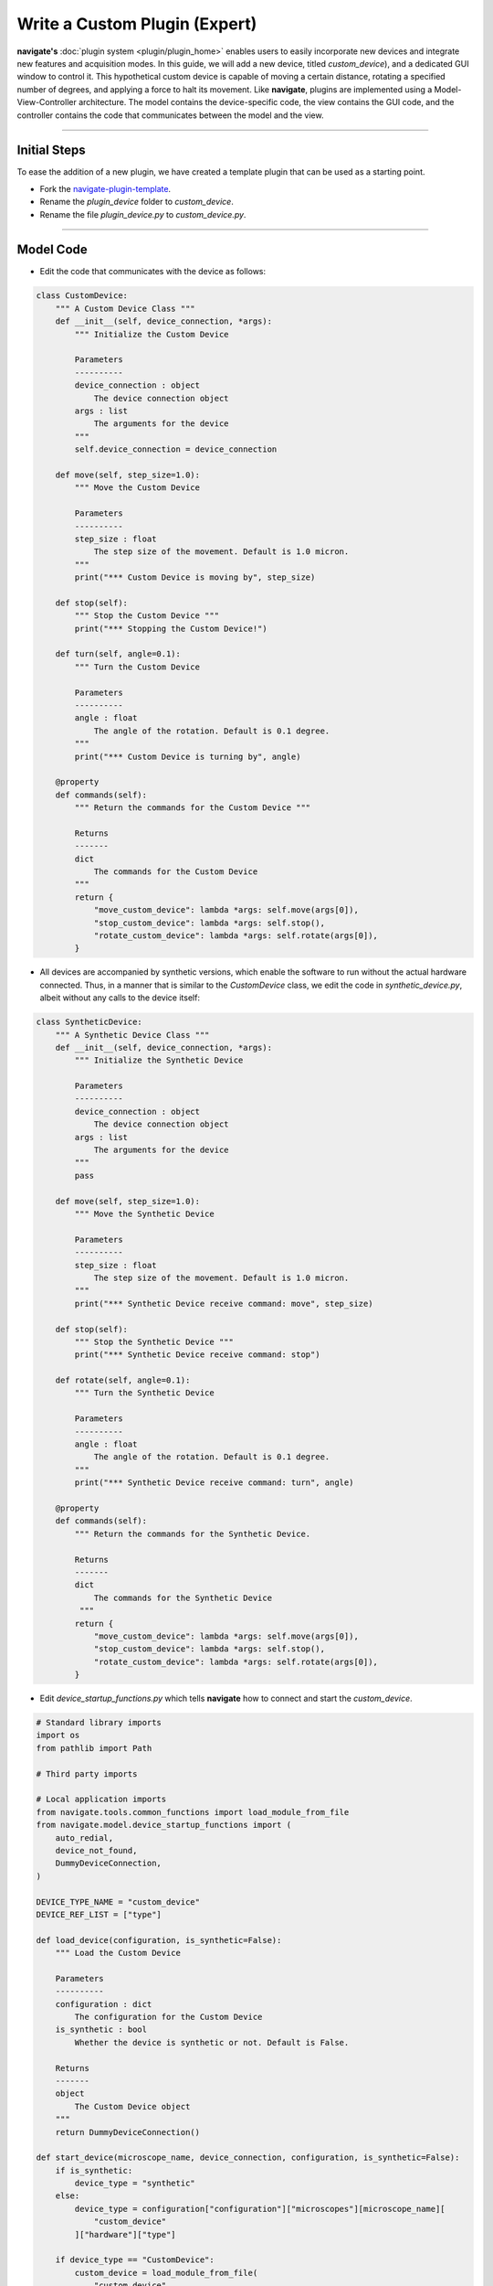 ==============================
Write a Custom Plugin (Expert)
==============================

**navigate's** :doc:`plugin system <plugin/plugin_home>` enables users to
easily incorporate new devices and integrate new features and acquisition modes. In this
guide, we will add a new device, titled `custom_device`), and a dedicated GUI window to control it.
This hypothetical custom device is capable of moving a certain distance,
rotating a specified number of degrees, and applying a force to halt its movement. Like **navigate**,
plugins are implemented using a Model-View-Controller architecture. The model
contains the device-specific code, the view contains the GUI code, and the
controller contains the code that communicates between the model and the view.

-----------------

Initial Steps
-------------

To ease the addition of a new plugin, we have created a template plugin that can be used as a starting point.

* Fork the `navigate-plugin-template <https://github.com/TheDeanLab/navigate-plugin-template>`_.
* Rename the `plugin_device` folder to `custom_device`.
* Rename the file `plugin_device.py` to `custom_device.py`.

-----------------

Model Code
----------

* Edit the code that communicates with the device as follows:

.. code-block:: python

    class CustomDevice:
        """ A Custom Device Class """
        def __init__(self, device_connection, *args):
            """ Initialize the Custom Device

            Parameters
            ----------
            device_connection : object
                The device connection object
            args : list
                The arguments for the device
            """
            self.device_connection = device_connection

        def move(self, step_size=1.0):
            """ Move the Custom Device

            Parameters
            ----------
            step_size : float
                The step size of the movement. Default is 1.0 micron.
            """
            print("*** Custom Device is moving by", step_size)

        def stop(self):
            """ Stop the Custom Device """
            print("*** Stopping the Custom Device!")

        def turn(self, angle=0.1):
            """ Turn the Custom Device

            Parameters
            ----------
            angle : float
                The angle of the rotation. Default is 0.1 degree.
            """
            print("*** Custom Device is turning by", angle)

        @property
        def commands(self):
            """ Return the commands for the Custom Device """

            Returns
            -------
            dict
                The commands for the Custom Device
            """
            return {
                "move_custom_device": lambda *args: self.move(args[0]),
                "stop_custom_device": lambda *args: self.stop(),
                "rotate_custom_device": lambda *args: self.rotate(args[0]),
            }


* All devices are accompanied by synthetic versions, which enable the software to run without the
  actual hardware connected. Thus, in a manner that is similar to the `CustomDevice` class, we
  edit the code in `synthetic_device.py`, albeit without any calls to the device itself:

.. code-block:: python

    class SyntheticDevice:
        """ A Synthetic Device Class """
        def __init__(self, device_connection, *args):
            """ Initialize the Synthetic Device

            Parameters
            ----------
            device_connection : object
                The device connection object
            args : list
                The arguments for the device
            """
            pass

        def move(self, step_size=1.0):
            """ Move the Synthetic Device

            Parameters
            ----------
            step_size : float
                The step size of the movement. Default is 1.0 micron.
            """
            print("*** Synthetic Device receive command: move", step_size)

        def stop(self):
            """ Stop the Synthetic Device """
            print("*** Synthetic Device receive command: stop")

        def rotate(self, angle=0.1):
            """ Turn the Synthetic Device

            Parameters
            ----------
            angle : float
                The angle of the rotation. Default is 0.1 degree.
            """
            print("*** Synthetic Device receive command: turn", angle)

        @property
        def commands(self):
            """ Return the commands for the Synthetic Device.

            Returns
            -------
            dict
                The commands for the Synthetic Device
             """
            return {
                "move_custom_device": lambda *args: self.move(args[0]),
                "stop_custom_device": lambda *args: self.stop(),
                "rotate_custom_device": lambda *args: self.rotate(args[0]),
            }


* Edit `device_startup_functions.py` which tells **navigate** how to connect and start the `custom_device`.

.. code-block:: python

    # Standard library imports
    import os
    from pathlib import Path

    # Third party imports

    # Local application imports
    from navigate.tools.common_functions import load_module_from_file
    from navigate.model.device_startup_functions import (
        auto_redial,
        device_not_found,
        DummyDeviceConnection,
    )

    DEVICE_TYPE_NAME = "custom_device"
    DEVICE_REF_LIST = ["type"]

    def load_device(configuration, is_synthetic=False):
        """ Load the Custom Device

        Parameters
        ----------
        configuration : dict
            The configuration for the Custom Device
        is_synthetic : bool
            Whether the device is synthetic or not. Default is False.

        Returns
        -------
        object
            The Custom Device object
        """
        return DummyDeviceConnection()

    def start_device(microscope_name, device_connection, configuration, is_synthetic=False):
        if is_synthetic:
            device_type = "synthetic"
        else:
            device_type = configuration["configuration"]["microscopes"][microscope_name][
                "custom_device"
            ]["hardware"]["type"]

        if device_type == "CustomDevice":
            custom_device = load_module_from_file(
                "custom_device",
                os.path.join(Path(__file__).resolve().parent, "custom_device.py"),
            )
            return custom_device.CustomDevice(
                microscope_name, device_connection, configuration
            )
        elif device_type == "synthetic":
            synthetic_device = load_module_from_file(
                "custom_synthetic_device",
                os.path.join(Path(__file__).resolve().parent, "synthetic_device.py"),
            )
            return synthetic_device.SyntheticDevice(
                microscope_name, device_connection, configuration
            )
        else:
            device_not_found(microscope_name, device_type)


-----------------

View Code
---------
* To add a GUI control window, go to the `view` folder, rename `plugin_name_frame.py` to `custom_device_frame.py`, and edit the code as follows:

.. code-block:: python

    # Standard library imports
    import tkinter as tk
    from tkinter import ttk

    # Third party imports

    # Local application imports
    from navigate.view.custom_widgets.LabelInputWidgetFactory import LabelInput


    class CustomDeviceFrame(ttk.Frame):
        """ The Custom Device Frame """
        def __init__(self, root, *args, **kwargs):
            """ Initialize the Custom Device Frame

            Parameters
            ----------
            root : object
                The root Tk object
            args : list
                The arguments for the Custom Device Frame
            kwargs : dict
                The keyword arguments for the Custom Device Frame
            """
            ttk.Frame.__init__(self, root, *args, **kwargs)

            # Formatting
            tk.Grid.columnconfigure(self, "all", weight=1)
            tk.Grid.rowconfigure(self, "all", weight=1)

            # Dictionary for widgets and buttons
            #: dict: Dictionary of the widgets in the frame
            self.inputs = {}

            self.inputs["step_size"] = LabelInput(
                parent=self,
                label="Step Size",
                label_args={"padding": (0, 0, 10, 0)},
                input_class=ttk.Entry,
                input_var=tk.DoubleVar(),
            )
            self.inputs["step_size"].grid(row=0, column=0, sticky="N", padx=6)
            self.inputs["step_size"].label.grid(sticky="N")
            self.inputs["angle"] = LabelInput(
                parent=self,
                label="Angle",
                label_args={"padding": (0, 5, 25, 0)},
                input_class=ttk.Entry,
                input_var=tk.DoubleVar(),
            )
            self.inputs["angle"].grid(row=1, column=0, sticky="N", padx=6)
            self.inputs["angle"].label.grid(sticky="N")

            self.buttons = {}
            self.buttons["move"] = ttk.Button(self, text="MOVE")
            self.buttons["rotate"] = ttk.Button(self, text="ROTATE")
            self.buttons["stop"] = ttk.Button(self, text="STOP")
            self.buttons["move"].grid(row=0, column=1, sticky="N", padx=6)
            self.buttons["rotate"].grid(row=1, column=1, sticky="N", padx=6)
            self.buttons["stop"].grid(row=2, column=1, sticky="N", padx=6)

        # Getters
        def get_variables(self):
            variables = {}
            for key, widget in self.inputs.items():
                variables[key] = widget.get_variable()
            return variables

        def get_widgets(self):
            return self.inputs

* **navigate** comes equipped with a large number of validated widgets, which prevent users from entering invalid values. It is highly recommended that you use these, which include the following:
* The `LabelInput` widget conveniently combines a label and an input widget into a single object. It is used to create the `step_size` and `angle` widgets in the code below.
* The `LabelInput` widget can accept multiple types of `input_class` objects, which can include standard tkinter widgets (e.g., spinbox, entry, etc.) or custom widgets. In this example, we use the `ttk.Entry` widget.
  Preferentially, you would use one of our validated widgets, which include a `ValidatedSpinbox`, `ValidatedEntry`, `ValidatedCombobox`, and `ValidatedMixin`.
* Further documentation can be found in API Reference

-----------------

Controller Code
----------------
Now, let's build a controller. Navigate to the 'controller' folder, rename
'plugin_name_controller.py' to 'custom_device_controller.py', and edit the code
as follows:

.. code-block:: python

    # Standard library imports
    import tkinter as tk

    # Third party imports

    # Local application imports
    from navigate.controller.sub_controllers.gui_controller import GUIController


    class CustomDeviceController(GUIController):
        """ The Custom Device Controller """
        def __init__(self, view, parent_controller=None):
            """ Initialize the Custom Device Controller

            Parameters
            ----------
            view : object
                The Custom Device View object
            parent_controller : object
                The parent (e.g., main) controller object
            """
            super().__init__(view, parent_controller)

            # Get the variables and buttons from the view
            self.variables = self.view.get_variables()
            self.buttons = self.view.buttons

            # Set the trace commands for the variables associated with the widgets in the View.
            self.buttons["move"].configure(command=self.move_device)
            self.buttons["rotate"].configure(command=self.rotate_device)
            self.buttons["stop"].configure(command=self.stop_device)

        def move_device(self, *args):
            """ Listen to the move button and move the Custom Device upon clicking.

            Parameters
            ----------
            args : list
                The arguments for the move_device function. Should be included as the tkinter event
                is passed to this function.
            """
            self.parent_controller.execute(
                "move_custom_device", self.variables["step_size"].get()
            )

        def rotate_device(self, *args):
            """ Listen to the rotate button and rotate the Custom Device upon clicking.

            Parameters
            ----------
            args : list
                The arguments for the rotate_device function. Should be included as the tkinter event
                is passed to this function.
            """
            self.parent_controller.execute(
                "rotate_custom_device", self.variables["angle"].get()
            )

        def stop_device(self, *args):
            """ Listen to the stop button and stop the Custom Device upon clicking.

            Parameters
            ----------
            args : list
                The arguments for the stop_device function. Should be included as the tkinter event
                is passed to this function.
            """
            self.parent_controller.execute("stop_custom_device")


* In each case above, the sub-controller for the `custom-device` establishes what actions should take
  place once a button in the view is clicked. In this case, the `move_device`, `rotate_device`, and
  `stop_device`.
* The sub-controller then passes the command to the parent controller, which is the main controller
  for the software. The parent controller then passes the command to the model using an event queue.
* The model then executes the command, and any updates to the controller from the model are relayed
  using another event queue.

-----------------

Plugin Configuration
--------------------
* The next is to update the 'plugin_config.yml' file as follows:

.. code-block:: none

    name: Custom Device
    view: Popup


* Remove the folder `./model/features`, the file `feature_list.py`, and
the file `plugin_acquisition_mode.py`. The plugin folder structure is as follows:

.. code-block:: none

    custom_device/
        ├── controller/
        │   └── custom_device_controller.py
        |
        ├── model/
        |   └── devices/
        │       └── custom_device/
        │           ├── device_startup_functions.py
        │           ├── custom_device.py
        │           └── synthetic_device.py              
        ├── view/
        |   └── custom_device_frame.py
        │
        └── plugin_config.yml 


* Install this plugin. There are two ways to install a plugin. You could install
  a plugin by putting the whole plugin folder directly into "navigate/plugins/". In this example,
  put "custom_device" folder and all its contents into "navigate/plugins". Another way, you could
  install this plugin through the menu :menuselection:`Plugins --> Install Plugin`, select the plugin
  folder. Then the plugin is ready to use. For this plugin, you could specify a CustomDevice in the
 `configuration.yaml` as follows:

.. code-block:: none

    microscopes:
        Mesoscale:
            daq:
                hardware:
                    name: daq
                    type: NI
            ...
            custom_device:
                hardware:
                    type: CustomDevice
            ...
            

* The custom device will be loaded when you launch Navigate, and you can now control this device
through the GUI now.